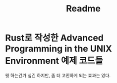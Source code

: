 #+TITLE: Readme

* Rust로 작성한 Advanced Programming in the UNIX Environment 예제 코드들

뭣 하는건가 싶긴 하지만, 좀 더 고민하게 되는 효과는 있다.
